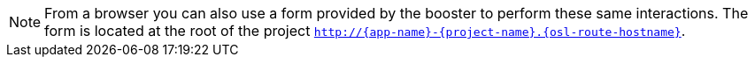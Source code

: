 NOTE: From a browser you can also use a form provided by the booster to perform these same interactions. The form is located at the root of the project `http://{app-name}-{project-name}.{osl-route-hostname}`.
